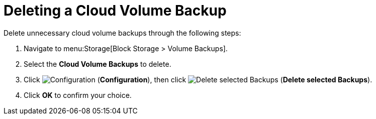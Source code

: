 [[deleting_cloud_volume_backup]]
= Deleting a Cloud Volume Backup 

Delete unnecessary cloud volume backups through the following steps:

. Navigate to menu:Storage[Block Storage > Volume Backups].
. Select the *Cloud Volume Backups* to delete. 
. Click image:1847.png[Configuration] (*Configuration*), then click image:1861.png[Delete selected Backups] (*Delete selected Backups*).
. Click *OK* to confirm your choice. 